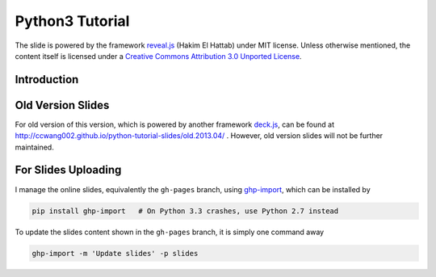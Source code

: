 ################
Python3 Tutorial
################

The slide is powered by the framework `reveal.js`_ (Hakim El Hattab) under MIT license. Unless otherwise mentioned, the content itself is licensed under a `Creative Commons Attribution 3.0 Unported License`__.

.. _reveal.js:  https://github.com/hakimel/reveal.js/
__ http://creativecommons.org/licenses/by/3.0/


Introduction
============


Old Version Slides
==================

For old version of this version, which is powered by another framework `deck.js`_, can be found at http://ccwang002.github.io/python-tutorial-slides/old.2013.04/ . However, old version slides will not be further maintained.

.. _deck.js: http://imakewebthings.com/deck.js


For Slides Uploading
====================

I manage the online slides, equivalently the ``gh-pages`` branch, using `ghp-import`_, which can be installed by

.. code-block:: bash

    pip install ghp-import   # On Python 3.3 crashes, use Python 2.7 instead

To update the slides content shown in the ``gh-pages`` branch, it is simply one command away

.. code-block:: bash

    ghp-import -m 'Update slides' -p slides

.. _ghp-import: https://github.com/davisp/ghp-import
